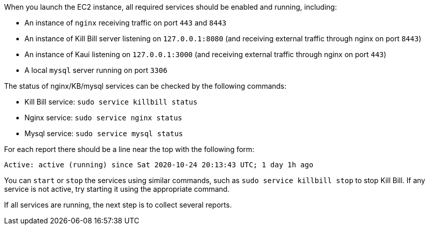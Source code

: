 When you launch the EC2 instance,  all required services should be enabled and running, including:

* An instance of `nginx` receiving traffic on port `443` and `8443`
* An instance of Kill Bill server listening on `127.0.0.1:8080` (and receiving external traffic through nginx on port `8443`)
* An instance of Kaui listening on `127.0.0.1:3000` (and receiving external traffic through nginx on port `443`)
* A local `mysql` server running on port `3306`

The status of nginx/KB/mysql services can be checked by the following commands:

* Kill Bill service: `sudo service killbill status`
* Nginx service: `sudo service nginx status`
* Mysql service: `sudo service mysql status`

For each report there should be a line near the top with the following form:

`Active: active (running) since Sat 2020-10-24 20:13:43 UTC; 1 day 1h ago`

You can `start` or `stop` the services using similar commands, such as `sudo service killbill stop` to stop Kill Bill. If any service is not active, try starting it using the appropriate command.

If all services are running, the next step is to collect several reports.
